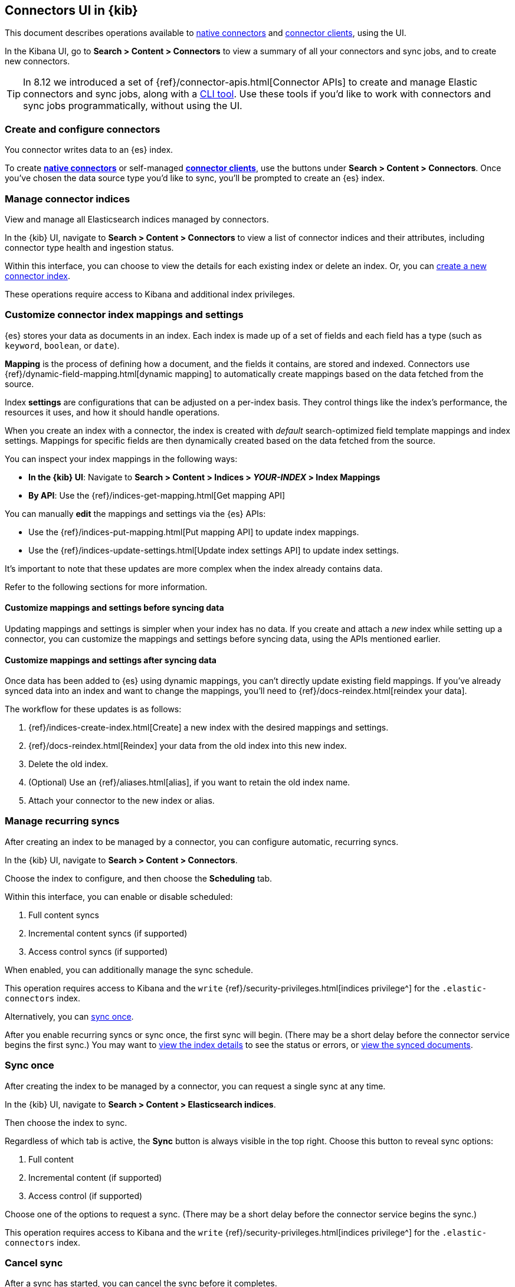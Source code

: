 [#es-connectors-usage]
== Connectors UI in {kib}

This document describes operations available to <<es-native-connectors,native connectors>> and <<es-build-connector,connector clients>>, using the UI.

In the Kibana UI, go to *Search > Content > Connectors* to view a summary of all your connectors and sync jobs, and to create new connectors.

[TIP]
====
In 8.12 we introduced a set of {ref}/connector-apis.html[Connector APIs] to create and manage Elastic connectors and sync jobs, along with a https://github.com/elastic/connectors/blob/main/docs/CLI.md[CLI tool].
Use these tools if you'd like to work with connectors and sync jobs programmatically, without using the UI.
====

[discrete#es-connectors-usage-index-create]
=== Create and configure connectors

You connector writes data to an {es} index.

To create <<es-native-connectors,*native connectors*>> or self-managed <<es-build-connector,*connector clients*>>, use the buttons under *Search > Content > Connectors*.
Once you've chosen the data source type you'd like to sync, you'll be prompted to create an {es} index.

[discrete#es-connectors-usage-indices]
=== Manage connector indices

View and manage all Elasticsearch indices managed by connectors.

In the {kib} UI, navigate to *Search > Content > Connectors* to view a list of connector indices and their attributes, including connector type health and ingestion status.

Within this interface, you can choose to view the details for each existing index or delete an index.
Or, you can <<es-connectors-usage-index-create,create a new connector index>>.

These operations require access to Kibana and additional index privileges.

[discrete#es-connectors-usage-index-create-configure-existing-index]
=== Customize connector index mappings and settings

{es} stores your data as documents in an index. Each index is made up of a set of fields and each field has a type (such as `keyword`, `boolean`, or `date`).

*Mapping* is the process of defining how a document, and the fields it contains, are stored and indexed.
Connectors use {ref}/dynamic-field-mapping.html[dynamic mapping] to automatically create mappings based on the data fetched from the source.

Index *settings* are configurations that can be adjusted on a per-index basis. They control things like the index's performance, the resources it uses, and how it should handle operations.

When you create an index with a connector, the index is created with _default_ search-optimized field template mappings and index settings. Mappings for specific fields are then dynamically created based on the data fetched from the source.

You can inspect your index mappings in the following ways:

* *In the {kib} UI*: Navigate to *Search > Content > Indices > _YOUR-INDEX_ > Index Mappings*
* *By API*: Use the {ref}/indices-get-mapping.html[Get mapping API]

You can manually *edit* the mappings and settings via the {es} APIs:

* Use the {ref}/indices-put-mapping.html[Put mapping API] to update index mappings.
* Use the {ref}/indices-update-settings.html[Update index settings API] to update index settings.

It's important to note that these updates are more complex when the index already contains data.

Refer to the following sections for more information.

[discrete#es-connectors-usage-index-create-configure-existing-index-no-data]
==== Customize mappings and settings before syncing data

Updating mappings and settings is simpler when your index has no data.
If you create and attach a _new_ index while setting up a connector, you can customize the mappings and settings before syncing data, using the APIs mentioned earlier.

[discrete#es-connectors-usage-index-create-configure-existing-index-have-data]
==== Customize mappings and settings after syncing data

Once data has been added to {es} using dynamic mappings, you can't directly update existing field mappings.
If you've already synced data into an index and want to change the mappings, you'll need to {ref}/docs-reindex.html[reindex your data].

The workflow for these updates is as follows:

. {ref}/indices-create-index.html[Create] a new index with the desired mappings and settings.
. {ref}/docs-reindex.html[Reindex] your data from the old index into this new index.
. Delete the old index.
. (Optional) Use an {ref}/aliases.html[alias], if you want to retain the old index name.
. Attach your connector to the new index or alias.

[discrete#es-connectors-usage-syncs-recurring]
=== Manage recurring syncs

After creating an index to be managed by a connector, you can configure automatic, recurring syncs.

In the {kib} UI, navigate to *Search > Content > Connectors*.

Choose the index to configure, and then choose the *Scheduling* tab.

Within this interface, you can enable or disable scheduled:

. Full content syncs
. Incremental content syncs (if supported)
. Access control syncs (if supported)

When enabled, you can additionally manage the sync schedule.

This operation requires access to Kibana and the `write` {ref}/security-privileges.html[indices privilege^] for the `.elastic-connectors` index.

Alternatively, you can <<es-connectors-usage-syncs-manual,sync once>>.

After you enable recurring syncs or sync once, the first sync will begin.
(There may be a short delay before the connector service begins the first sync.)
You may want to <<es-connectors-usage-index-view,view the index details>> to see the status or errors, or <<es-connectors-usage-documents,view the synced documents>>.

[discrete#es-connectors-usage-syncs-manual]
=== Sync once

After creating the index to be managed by a connector, you can request a single sync at any time.

In the {kib} UI, navigate to *Search > Content > Elasticsearch indices*.

Then choose the index to sync.

Regardless of which tab is active, the *Sync* button is always visible in the top right.
Choose this button to reveal sync options:

. Full content
. Incremental content (if supported)
. Access control (if supported)

Choose one of the options to request a sync.
(There may be a short delay before the connector service begins the sync.)

This operation requires access to Kibana and the `write` {ref}/security-privileges.html[indices privilege^] for the `.elastic-connectors` index.

[discrete#es-connectors-usage-syncs-cancel]
=== Cancel sync

After a sync has started, you can cancel the sync before it completes.

In the {kib} UI, navigate to *Search > Content > Elasticsearch indices*.

Then choose the index with the running sync.

Regardless of which tab is active, the *Sync* button is always visible in the top right.
Choose this button to reveal sync options, and choose *Cancel Syncs* to cancel active syncs.
This will cancel the running job, and marks all _pending_ and _suspended_ jobs as canceled as well.
(There may be a short delay before the connector service cancels the syncs.)

This operation requires access to Kibana and the `write` {ref}/security-privileges.html[indices privilege^] for the `.elastic-connectors` and `.elastic-connectors-sync-jobs` index.

[discrete#es-connectors-usage-index-view]
=== View status

View the index details to see a variety of information that communicate the status of the index and connector.

In the {kib} UI, navigate to *Search > Content > Elasticsearch indices*.

Then choose the index to view.

The *Overview* tab presents a variety of information, including:

* General information about the connector index, for example: name, description, ingestion type, connector type, and language analyzer.
* Any errors affecting the connector or sync process.
* The current ingestion status (see below for possible values).
* The current document count.

Possible values of ingestion status:

* Incomplete - A connector that is not configured yet.
* Configured - A connector that is configured.
* Connected - A connector that can successfully connect to a data source.
* Error - A connector that failed to connect to the data source.
* Connector failure - A connector that has not seen any update for more than 30 minutes.
* Sync failure - A connector that failed in the last sync job.

This tab also displays the recent sync history, including sync status (see below for possible values).

Possible values of sync status:

* Sync pending - The initial job status, the job is pending to be picked up.
* Sync in progress - The job is running.
* Canceling sync - Cancelation of the job has been requested.
* Sync canceled - The job was canceled
* Sync suspended - The job was suspended due to service shutdown, and it can be resumed when the service restarts.
* Sync complete - The job completed successfully.
* Sync failure - The job failed.

For each sync, choose the `view` button to display the job details, including:

* The job ID
* Document stats, including: number of documents added/deleted, total number of documents, and volume of documented added
* Event logs
* Sync rules that were active when the sync was requested
* Pipelines that were active when the sync was requested

This operation requires access to Kibana and the `read` {ref}/security-privileges.html[indices privilege^] for the `.elastic-connectors` index.

[discrete#es-connectors-usage-documents]
=== View documents

View the documents the connector has synced from the data.
Additionally view the index mappings to determine the current document schema.

In the {kib} UI, navigate to *Search > Content > Elasticsearch indices*.

Then choose the index to view.

Choose the *Documents* tab to view the synced documents.
Choose the *Index Mappings* tab to view the index mappings that were created by the connector.

When setting up a new connector, ensure you are getting the documents and fields you were expecting from the data source.
If not, see <<es-connectors-troubleshooting>> for help.

These operations require access to Kibana and the `read` and `manage` {ref}/security-privileges.html[indices privileges^] for the index containing the documents.

See <<es-connectors-security>> for security details.

[discrete#es-connectors-usage-sync-rules]
=== Manage sync rules

Use <<es-sync-rules,sync rules>> to limit which documents are fetched from the data source, or limit which fetched documents are stored in Elastic.

In the {kib} UI, navigate to *Search > Content > Elasticsearch indices*.

Then choose the index to manage and choose the *Sync rules* tab.

[discrete#es-connectors-usage-pipelines]
=== Manage ingest pipelines

Use {ref}/ingest-pipeline-search.html[ingest pipelines] to transform fetched data before it is stored in Elastic.

In the {kib} UI, navigate to *Search > Content > Elasticsearch indices*.

Then choose the index to manage and choose the *Pipelines* tab.
